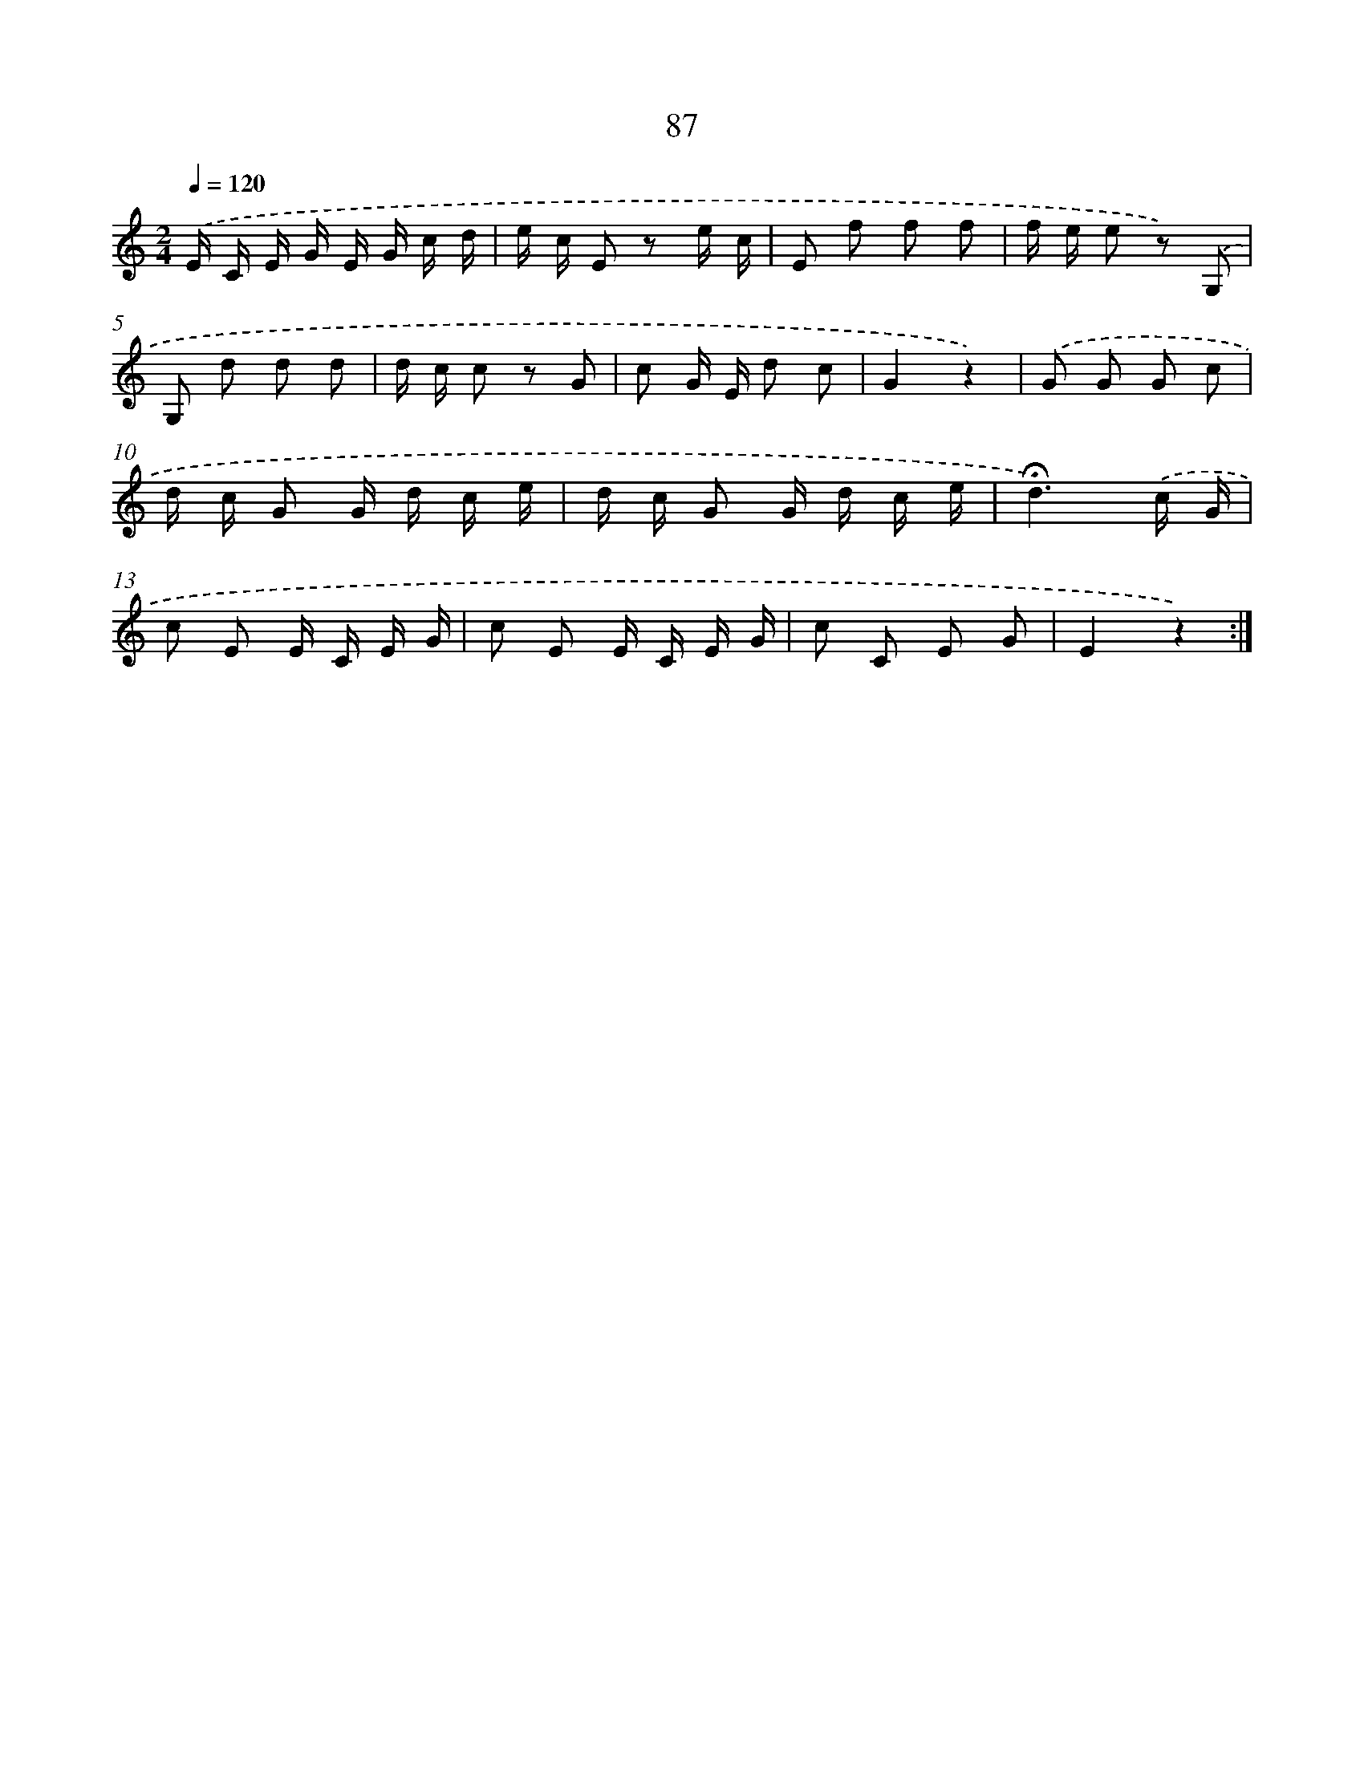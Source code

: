X: 12753
T: 87
%%abc-version 2.0
%%abcx-abcm2ps-target-version 5.9.1 (29 Sep 2008)
%%abc-creator hum2abc beta
%%abcx-conversion-date 2018/11/01 14:37:27
%%humdrum-veritas 1772056386
%%humdrum-veritas-data 245806542
%%continueall 1
%%barnumbers 0
L: 1/16
M: 2/4
Q: 1/4=120
K: C clef=treble
.('E C E G E G c d |
e c E2 z2 e c |
E2 f2 f2 f2 |
f e e2 z2) .('G,2 |
G,2 d2 d2 d2 |
d c c2 z2 G2 |
c2 G E d2 c2 |
G4z4) |
.('G2 G2 G2 c2 |
d c G2 G d c e |
d c G2 G d c e |
!fermata!d6).('c G |
c2 E2 E C E G |
c2 E2 E C E G |
c2 C2 E2 G2 |
E4z4) :|]
